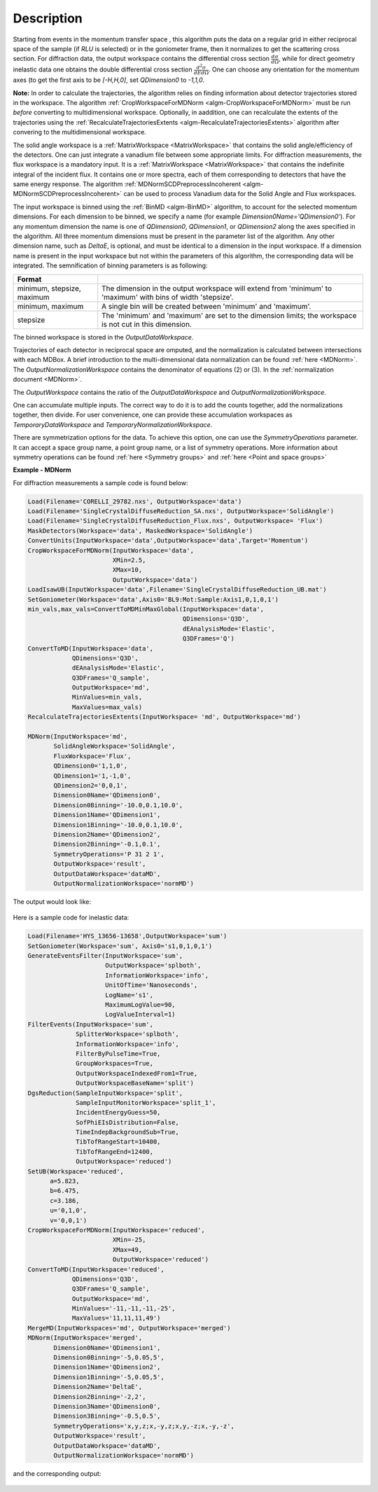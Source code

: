
.. algorithm::

.. summary::

.. relatedalgorithms::

.. properties::

Description
-----------

Starting from events in the momentum transfer space , this algorithm puts the data on a regular grid
in either reciprocal space of the sample (if `RLU` is selected) or in the goniometer frame,
then it normalizes to get the scattering cross section.
For diffraction data, the output workspace contains the differential cross section :math:`\frac{d\sigma}{d\Omega}`, while
for direct geometry inelastic data one obtains the double differential cross section  :math:`\frac{d^2 \sigma}{dE d\Omega}`.
One can choose any orientation for the momentum axes (to get the first axis to be `[-H,H,0]`, set `QDimension0` to `-1,1,0`.

**Note:** In order to calculate the trajectories, the algorithm relies on finding information about detector
trajectories stored in the workspace. The algorithm :ref:`CropWorkspaceForMDNorm <algm-CropWorkspaceForMDNorm>` must
be run *before* converting to multidimensional workspace. Optionally, in aaddition, one can recalculate the extents of the trajectories
using the :ref:`RecalculateTrajectoriesExtents  <algm-RecalculateTrajectoriesExtents>` algorithm after convering to the
multidimensional workspace.

The solid angle workspace is a :ref:`MatrixWorkspace <MatrixWorkspace>` that contains the solid angle/efficiency of the detectors.
One can just integrate a vanadium file between some appropriate limits. For diffraction measurements, the flux workspace
is a mandatory input. It is a :ref:`MatrixWorkspace <MatrixWorkspace>`
that contains the indefinite integral of the incident flux. It contains one or more spectra, each of them corresponding to
detectors that have the same energy response. The algorithm :ref:`MDNormSCDPreprocessIncoherent
<algm-MDNormSCDPreprocessIncoherent>` can be used to process Vanadium
data for the Solid Angle and Flux workspaces.

The input workspace is binned using the :ref:`BinMD <algm-BinMD>` algorithm, to account for the selected momentum
dimensions. For each dimension to be binned, we specify a name (for example `Dimension0Name='QDimension0'`). For any momentum dimension
the name is one of `QDimension0`, `QDimension1`, or `QDimension2` along the axes specified in the algorithm. All three momentum
dimensions must be present in the parameter list of the algorithm. Any other dimension name, such as `DeltaE`, is optional,
and must be identical to a dimension in the input workspace. If a dimension name is present in the input workspace but not within the
parameters of this algorithm, the corresponding data will be integrated. The semnification of binning parameters is as following:

+----------------------------------+-------------------------------------------------------+
| Format                           |                                                       |
+==================================+=======================================================+
|  minimum, stepsize, maximum      | The dimension in the output workspace will extend     |
|                                  | from 'minimum' to 'maximum' with bins of width        |
|                                  | 'stepsize'.                                           |
+----------------------------------+-------------------------------------------------------+
|  minimum, maximum                | A single bin will be created between 'minimum' and    |
|                                  | 'maximum'.                                            |
+----------------------------------+-------------------------------------------------------+
|  stepsize                        | The 'minimum' and 'maximum' are set to the dimension  |
|                                  | limits; the workspace is not cut in this dimension.   |
+----------------------------------+-------------------------------------------------------+

The binned workspace is stored in the `OutputDataWorkspace`.

Trajectories of each detector in reciprocal space are omputed, and the normalization is calculated between intersections with each
MDBox. A brief introduction to the multi-dimensional data normalization can be found :ref:`here <MDNorm>`. The
`OutputNormalizationWorkspace` contains the denominator of equations (2) or (3). In the :ref:`normalization document <MDNorm>`.

The `OutputWorkspace` contains the ratio of the `OutputDataWorkspace` and `OutputNormalizationWorkspace`.

One can accumulate multiple inputs. The correct way to do it is to add the counts together, add the normalizations
together, then divide. For user convenience, one can provide these accumulation workspaces as `TemporaryDataWorkspace`
and `TemporaryNormalizationWorkspace`.

There are symmetrization options for the data. To achieve this option, one can use the `SymmetryOperations` parameter. It can accept
a space group name, a point group name, or a list of symmetry operations. More information about symmetry operations can be found
:ref:`here <Symmetry groups>` and :ref:`here <Point and space groups>`


**Example - MDNorm**

For diffraction measurements a sample code is found below:

.. code-block:: python

   Load(Filename='CORELLI_29782.nxs', OutputWorkspace='data')
   Load(Filename='SingleCrystalDiffuseReduction_SA.nxs', OutputWorkspace='SolidAngle')
   Load(Filename='SingleCrystalDiffuseReduction_Flux.nxs', OutputWorkspace= 'Flux')
   MaskDetectors(Workspace='data', MaskedWorkspace='SolidAngle')
   ConvertUnits(InputWorkspace='data',OutputWorkspace='data',Target='Momentum')
   CropWorkspaceForMDNorm(InputWorkspace='data',
                          XMin=2.5,
                          XMax=10,
                          OutputWorkspace='data')
   LoadIsawUB(InputWorkspace='data',Filename='SingleCrystalDiffuseReduction_UB.mat')
   SetGoniometer(Workspace='data',Axis0='BL9:Mot:Sample:Axis1,0,1,0,1')
   min_vals,max_vals=ConvertToMDMinMaxGlobal(InputWorkspace='data',
                                             QDimensions='Q3D',
                                             dEAnalysisMode='Elastic',
                                             Q3DFrames='Q')
   ConvertToMD(InputWorkspace='data',
               QDimensions='Q3D',
               dEAnalysisMode='Elastic',
               Q3DFrames='Q_sample',
               OutputWorkspace='md',
               MinValues=min_vals,
               MaxValues=max_vals)
   RecalculateTrajectoriesExtents(InputWorkspace= 'md', OutputWorkspace='md')

   MDNorm(InputWorkspace='md',
          SolidAngleWorkspace='SolidAngle',
          FluxWorkspace='Flux',
          QDimension0='1,1,0',
          QDimension1='1,-1,0',
          QDimension2='0,0,1',
          Dimension0Name='QDimension0',
          Dimension0Binning='-10.0,0.1,10.0',
          Dimension1Name='QDimension1',
          Dimension1Binning='-10.0,0.1,10.0',
          Dimension2Name='QDimension2',
          Dimension2Binning='-0.1,0.1',
          SymmetryOperations='P 31 2 1',
          OutputWorkspace='result',
          OutputDataWorkspace='dataMD',
          OutputNormalizationWorkspace='normMD')

The output would look like:

.. figure:: /images/MDNorm_elastic_sym.png


Here is a sample code for inelastic data:

.. code-block:: python

   Load(Filename='HYS_13656-13658',OutputWorkspace='sum')
   SetGoniometer(Workspace='sum', Axis0='s1,0,1,0,1')
   GenerateEventsFilter(InputWorkspace='sum',
                        OutputWorkspace='splboth',
                        InformationWorkspace='info',
                        UnitOfTime='Nanoseconds',
                        LogName='s1',
                        MaximumLogValue=90,
                        LogValueInterval=1)
   FilterEvents(InputWorkspace='sum',
                SplitterWorkspace='splboth',
                InformationWorkspace='info',
                FilterByPulseTime=True,
                GroupWorkspaces=True,
                OutputWorkspaceIndexedFrom1=True,
                OutputWorkspaceBaseName='split')
   DgsReduction(SampleInputWorkspace='split',
                SampleInputMonitorWorkspace='split_1',
                IncidentEnergyGuess=50,
                SofPhiEIsDistribution=False,
                TimeIndepBackgroundSub=True,
                TibTofRangeStart=10400,
                TibTofRangeEnd=12400,
                OutputWorkspace='reduced')
   SetUB(Workspace='reduced',
         a=5.823,
         b=6.475,
         c=3.186,
         u='0,1,0',
         v='0,0,1')
   CropWorkspaceForMDNorm(InputWorkspace='reduced',
                          XMin=-25,
                          XMax=49,
                          OutputWorkspace='reduced')
   ConvertToMD(InputWorkspace='reduced',
               QDimensions='Q3D',
               Q3DFrames='Q_sample',
               OutputWorkspace='md',
               MinValues='-11,-11,-11,-25',
               MaxValues='11,11,11,49')
   MergeMD(InputWorkspaces='md', OutputWorkspace='merged')
   MDNorm(InputWorkspace='merged',
          Dimension0Name='QDimension1',
          Dimension0Binning='-5,0.05,5',
          Dimension1Name='QDimension2',
          Dimension1Binning='-5,0.05,5',
          Dimension2Name='DeltaE',
          Dimension2Binning='-2,2',
          Dimension3Name='QDimension0',
          Dimension3Binning='-0.5,0.5',
          SymmetryOperations='x,y,z;x,-y,z;x,y,-z;x,-y,-z',
          OutputWorkspace='result',
          OutputDataWorkspace='dataMD',
          OutputNormalizationWorkspace='normMD')

and the corresponding output:

.. figure:: /images/MDNorm_inelastic_sym.png

.. categories::

.. sourcelink::


